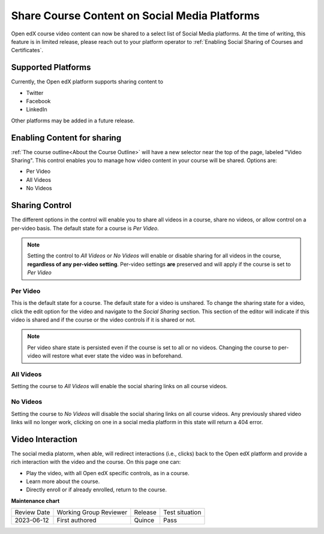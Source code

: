 
################################################
Share Course Content on Social Media Platforms
################################################

Open edX course video content can now be shared to a select list of Social Media
platforms.  At the time of writing, this feature is in limited release, please
reach out to your platform operator to :ref:`Enabling Social Sharing of Courses
and Certificates`.

.. _Supported Platforms:

************************************************
Supported Platforms
************************************************
Currently, the Open edX platform supports sharing content to 

* Twitter
* Facebook
* LinkedIn

Other platforms may be added in a future release.


.. _Enabling Content for sharing:

************************************************
Enabling Content for sharing
************************************************

:ref:`The course outline<About the Course Outline>` will have a new selector near the
top of the page, labeled "Video Sharing". This control enables you to manage how video
content in your course will be shared. Options are:

* Per Video
* All Videos
* No Videos

.. image:: /_images/educator_how_tos/studio-header-video-options.png
 :alt: Studio course outline page displaying the options for video sharing.
 :width: 500

.. _Sharing Control:

****************************************
Sharing Control
****************************************
The different options in the control will enable you to share all videos in a
course, share no videos, or allow control on a per-video basis. The default
state for a course is *Per Video*.

.. note:: Setting the control to *All Videos* or *No Videos* will enable or disable sharing for all videos in the course, **regardless of any per-video setting**. Per-video settings **are** preserved and will apply if the course is set to *Per Video* 

Per Video
=========

This is the default state for a course. The default state for a video is
unshared. To change the sharing state for a video, click the edit option for the
video and navigate to the *Social Sharing* section. This section of the editor
will indicate if this video is shared and if the course or the video controls if
it is shared or not.

.. image:: /_images/educator_how_tos/content-editor-social-video-settings.png
 :alt: Content Editor displaying sharing controls for a single video
 :width: 500

.. note:: Per video share state is persisted even if the course is set to all or no videos. Changing the course to per-video will restore what ever state the video was in beforehand.

All Videos
==========

Setting the course to *All Videos* will enable the social sharing links on all
course videos.

No Videos
=========
Setting the course to *No Videos* will disable the social sharing links on all
course videos.  Any previously shared video links will no longer work, clicking
on one in a social media platform  in this state will return a 404 error.

****************************************
Video Interaction
****************************************
The social media platorm, when able, will redirect interactions (i.e., clicks)
back to the Open edX platform and provide a rich interaction with the video and
the course.  On this page one can:

* Play the video, with all Open edX specific controls, as in a course.
* Learn more about the course.
* Directly enroll or if already enrolled, return to the course.

.. image:: /_images/educator_how_tos/lms-public-video-view.png
 :alt: A public video being displayed on the Open edX platform
 :width: 500
 

**Maintenance chart**

+--------------+-------------------------------+----------------+--------------------------------+
| Review Date  | Working Group Reviewer        |   Release      |Test situation                  |
+--------------+-------------------------------+----------------+--------------------------------+
| 2023-06-12   |  First authored               | Quince         | Pass                           |
+--------------+-------------------------------+----------------+--------------------------------+